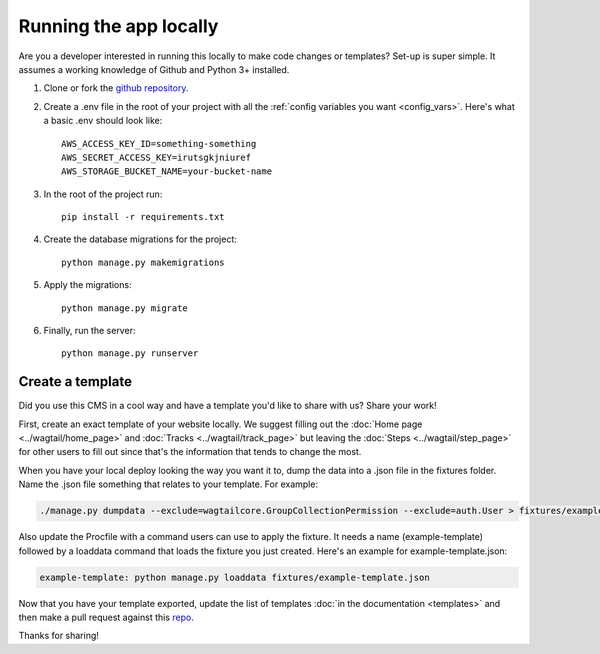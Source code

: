 =======================
Running the app locally
=======================

Are you a developer interested in running this locally to make code changes or templates? Set-up is super simple.
It assumes a working knowledge of Github and Python 3+ installed.

1. Clone or fork the `github repository <https://github.com/adrind/startherecms>`_.
2. Create a .env file in the root of your project with all the :ref:`config variables you want <config_vars>`. Here's what a basic .env should look like::

    AWS_ACCESS_KEY_ID=something-something
    AWS_SECRET_ACCESS_KEY=irutsgkjniuref
    AWS_STORAGE_BUCKET_NAME=your-bucket-name


3. In the root of the project run::

    pip install -r requirements.txt
4. Create the database migrations for the project::

    python manage.py makemigrations
5. Apply the migrations::

    python manage.py migrate
6. Finally, run the server::

    python manage.py runserver


.. _create_template:

Create a template
'''''''''''''''''

Did you use this CMS in a cool way and have a template you'd like to share with us? Share your work!

First, create an exact template of your website locally. We suggest filling out the :doc:`Home page <../wagtail/home_page>` and :doc:`Tracks <../wagtail/track_page>` but leaving the
:doc:`Steps <../wagtail/step_page>` for other users to fill out since that's the information that tends to change the most.

When you have your local deploy looking the way you want it to, dump the data into a .json file in the fixtures folder.
Name the .json file something that relates to your template. For example:

.. code::

    ./manage.py dumpdata --exclude=wagtailcore.GroupCollectionPermission --exclude=auth.User > fixtures/example-template.json

Also update the Procfile with a command users can use to apply the fixture. It needs a name (example-template) followed
by a loaddata command that loads the fixture you just created. Here's an example for example-template.json:

.. code::

    example-template: python manage.py loaddata fixtures/example-template.json

Now that you have your template exported, update the list of templates :doc:`in the documentation <templates>` and then make a pull request against
this `repo <https://github.com/adrind/startherecms>`_.

Thanks for sharing!
